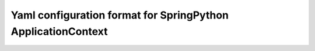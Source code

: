 Yaml configuration format for SpringPython ApplicationContext
=============================================================
